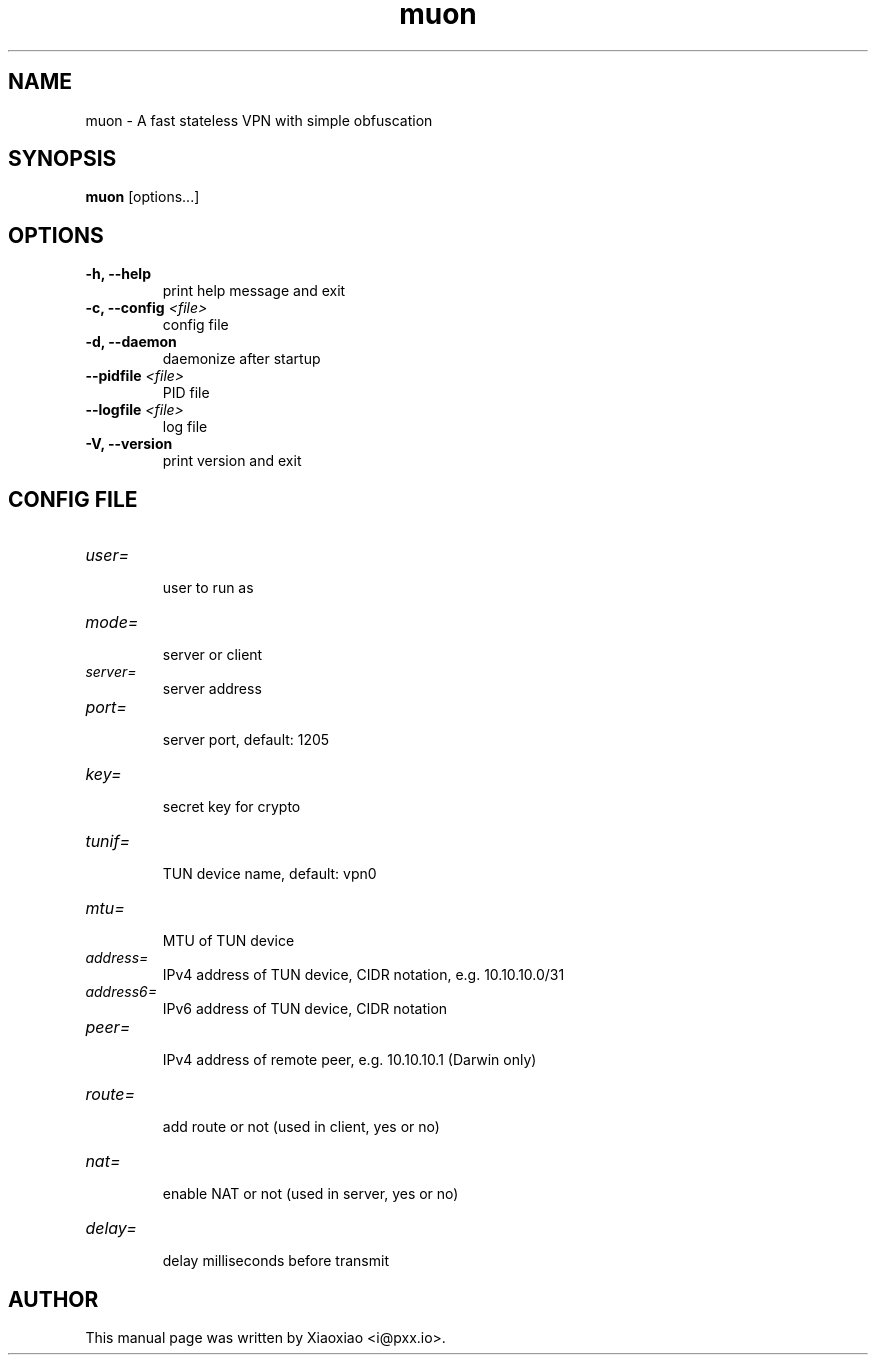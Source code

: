 .TH muon 8 "Dec 21, 2015"
.SH NAME
muon \- A fast stateless VPN with simple obfuscation

.SH SYNOPSIS
\fBmuon\fR [options...]

.SH OPTIONS
.TP
.B \-h, \-\-help
print help message and exit
.TP
.B \-c, \-\-config \fI<file>\fR
config file
.TP
.B \-d, \-\-daemon
daemonize after startup
.TP
.B \-\-pidfile \fI<file>\fR
PID file
.TP
.B \-\-logfile \fI<file>\fR
log file
.TP
.B \-V, \-\-version
print version and exit


.SH CONFIG FILE

.TP
\fIuser=\fR
.br
user to run as

.TP
\fImode=\fR
.br
server or client

.TP
\fIserver=\fR
.br
server address

.TP
\fIport=\fR
.br
server port, default: 1205

.TP
\fIkey=\fR
.br
secret key for crypto

.TP
\fItunif=\fR
.br
TUN device name, default: vpn0

.TP
\fImtu=\fR
.br
MTU of TUN device

.TP
\fIaddress=\fR
.br
IPv4 address of TUN device, CIDR notation, e.g. 10.10.10.0/31

.TP
\fIaddress6=\fR
.br
IPv6 address of TUN device, CIDR notation

.TP
\fIpeer=\fR
.br
IPv4 address of remote peer, e.g. 10.10.10.1 (Darwin only)

.TP
\fIroute=\fR
.br
add route or not (used in client, yes or no)

.TP
\fInat=\fR
.br
enable NAT or not (used in server, yes or no)

.TP
\fIdelay=\fR
.br
delay milliseconds before transmit


.SH AUTHOR
.PP
This manual page was written by Xiaoxiao <i@pxx.io>.
